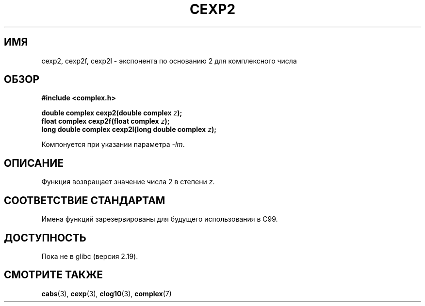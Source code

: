 .\" -*- mode: troff; coding: UTF-8 -*-
.\" Copyright 2002 Walter Harms (walter.harms@informatik.uni-oldenburg.de)
.\"
.\" %%%LICENSE_START(GPL_NOVERSION_ONELINE)
.\" Distributed under GPL
.\" %%%LICENSE_END
.\"
.\"*******************************************************************
.\"
.\" This file was generated with po4a. Translate the source file.
.\"
.\"*******************************************************************
.TH CEXP2 3 2014\-08\-19 "" "Руководство программиста Linux"
.SH ИМЯ
cexp2, cexp2f, cexp2l \- экспонента по основанию 2 для комплексного числа
.SH ОБЗОР
\fB#include <complex.h>\fP
.PP
\fBdouble complex cexp2(double complex \fP\fIz\fP\fB);\fP
.br
\fBfloat complex cexp2f(float complex \fP\fIz\fP\fB);\fP
.br
\fBlong double complex cexp2l(long double complex \fP\fIz\fP\fB);\fP
.PP
Компонуется при указании параметра \fI\-lm\fP.
.SH ОПИСАНИЕ
Функция возвращает значение числа 2 в степени \fIz\fP.
.SH "СООТВЕТСТВИЕ СТАНДАРТАМ"
Имена функций зарезервированы для будущего использования в C99.
.SH ДОСТУПНОСТЬ
.\" But reserved in NAMESPACE.
Пока не в glibc (версия 2.19).
.SH "СМОТРИТЕ ТАКЖЕ"
\fBcabs\fP(3), \fBcexp\fP(3), \fBclog10\fP(3), \fBcomplex\fP(7)
